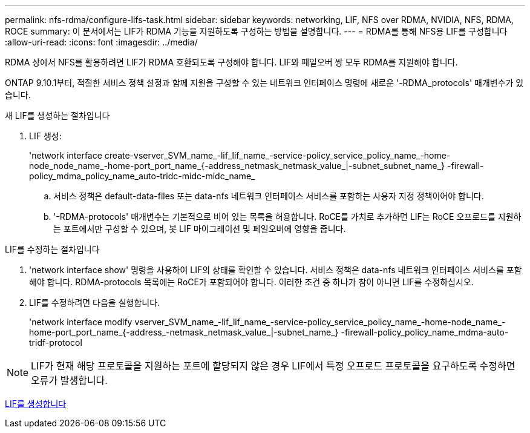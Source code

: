---
permalink: nfs-rdma/configure-lifs-task.html 
sidebar: sidebar 
keywords: networking, LIF, NFS over RDMA, NVIDIA, NFS, RDMA, ROCE 
summary: 이 문서에서는 LIF가 RDMA 기능을 지원하도록 구성하는 방법을 설명합니다. 
---
= RDMA를 통해 NFS용 LIF를 구성합니다
:allow-uri-read: 
:icons: font
:imagesdir: ../media/


[role="lead"]
RDMA 상에서 NFS를 활용하려면 LIF가 RDMA 호환되도록 구성해야 합니다. LIF와 페일오버 쌍 모두 RDMA를 지원해야 합니다.

ONTAP 9.10.1부터, 적절한 서비스 정책 설정과 함께 지원을 구성할 수 있는 네트워크 인터페이스 명령에 새로운 '-RDMA_protocols' 매개변수가 있습니다.

.새 LIF를 생성하는 절차입니다
. LIF 생성:
+
'network interface create-vserver_SVM_name_-lif_lif_name_-service-policy_service_policy_name_-home-node_node_name_-home-port_port_name_{-address_netmask_netmask_value_|-subnet_subnet_name_} -firewall-policy_mdma_policy_name_auto-tridc-midc-midc_name_

+
.. 서비스 정책은 default-data-files 또는 data-nfs 네트워크 인터페이스 서비스를 포함하는 사용자 지정 정책이어야 합니다.
.. '-RDMA-protocols' 매개변수는 기본적으로 비어 있는 목록을 허용합니다. RoCE를 가치로 추가하면 LIF는 RoCE 오프로드를 지원하는 포트에서만 구성할 수 있으며, 봇 LIF 마이그레이션 및 페일오버에 영향을 줍니다.




.LIF를 수정하는 절차입니다
. 'network interface show' 명령을 사용하여 LIF의 상태를 확인할 수 있습니다. 서비스 정책은 data-nfs 네트워크 인터페이스 서비스를 포함해야 합니다. RDMA-protocols 목록에는 RoCE가 포함되어야 합니다. 이러한 조건 중 하나가 참이 아니면 LIF를 수정하십시오.
. LIF를 수정하려면 다음을 실행합니다.
+
'network interface modify vserver_SVM_name_-lif_lif_name_-service-policy_service_policy_name_-home-node_name_-home-port_port_name_{-address_-netmask_netmask_value_|-subnet_name_} -firewall-policy_policy_name_mdma-auto-tridf-protocol




NOTE: LIF가 현재 해당 프로토콜을 지원하는 포트에 할당되지 않은 경우 LIF에서 특정 오프로드 프로토콜을 요구하도록 수정하면 오류가 발생합니다.

xref:../networking/create_a_lif.html[LIF를 생성합니다]
